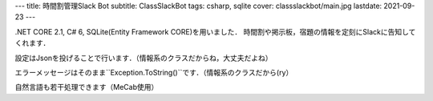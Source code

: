 ---
title: 時間割管理Slack Bot
subtitle: ClassSlackBot
tags: csharp, sqlite
cover: classslackbot/main.jpg
lastdate: 2021-09-23
---

.. figure::../images/classslackbot/main.jpg
   :alt: Class Slack bot
   :width: 1000px
   Class Slack bot

.NET CORE 2.1, C# 6, SQLite(Entity Framework CORE)を用いました．
時間割や掲示板，宿題の情報を定刻にSlackに告知してくれます．

設定はJsonを投げることで行います．（情報系のクラスだからね，大丈夫だよね）

.. figure::../images/classslackbot/settings.jpg
   :alt: Class Slack bot setting
   :width: 1000px
   Class Slack bot setting

エラーメッセージはそのまま``Exception.ToString()``です．（情報系のクラスだから(ry）


.. figure::../images/classslackbot/settings_fail.jpg
   :alt: Class Slack bot error
   :width: 1000px
   Class Slack bot error


自然言語も若干処理できます（MeCab使用）


.. figure::../images/classslackbot/naturallang.jpg
   :alt: Throw natural language into Class Slack bot
   :width: 600px
   Throw natural language into Class Slack bot

.. figure::../images/classslackbot/naturallang2.jpg
   :alt: Holy HAGE
   :width: 600px
   Holy HAGE